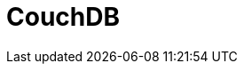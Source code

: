 // Do not edit directly!
// This file was generated by camel-quarkus-maven-plugin:update-extension-doc-page

= CouchDB
:cq-artifact-id: camel-quarkus-couchdb
:cq-artifact-id-base: couchdb
:cq-native-supported: true
:cq-status: Stable
:cq-deprecated: false
:cq-jvm-since: 1.0.0
:cq-native-since: 1.0.0
:cq-camel-part-name: couchdb
:cq-camel-part-title: CouchDB
:cq-camel-part-description: Consume changesets for inserts, updates and deletes in a CouchDB database, as well as get, save, update and delete documents from a CouchDB database.
:cq-extension-page-title: CouchDB
